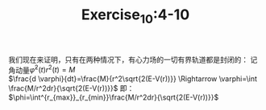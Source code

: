 #+TITLE:Exercise_10:4-10
我们现在来证明，只有在两种情况下，有心力场的一切有界轨道都是封闭的：
记角动量$\dot \varphi^2(t)r^2(t)=M$ \\
$\frac{d \varphi}{dt}=\frac{M}{r^2\sqrt{2(E-V(r))}} \Rightarrow \varphi=\int \frac{M/r^2dr}{\sqrt{2(E-V(r))}}$
即：$\phi=\int^{r_{max}}_{r_{min}}\frac{M/r^2dr}{\sqrt{2(E-V(r))}}$

[[https://raw.githubusercontent.com/maphyca/compuational_physics_2014301020045/master/exercise_10/a=0.01.png]] 
[[https://raw.githubusercontent.com/maphyca/compuational_physics_2014301020045/master/exercise_10/a=0.0008.png]] 
